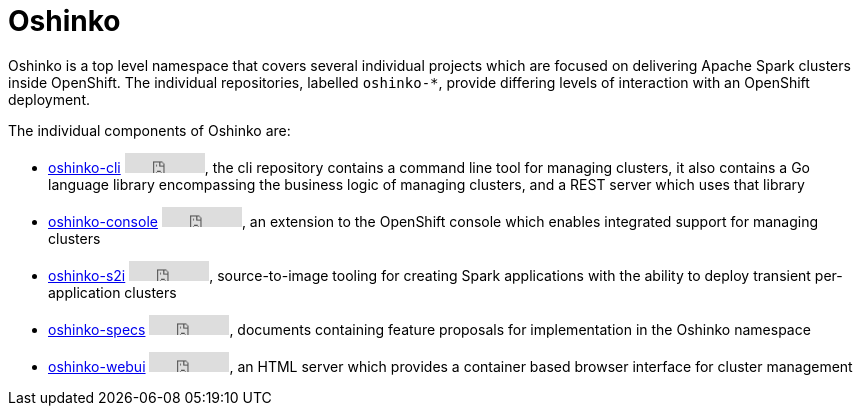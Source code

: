 = Oshinko
:page-labels: Infrastructure
:page-weight: 100

Oshinko is a top level namespace that covers several individual projects
which are focused on delivering Apache Spark clusters inside OpenShift. The
individual repositories, labelled `oshinko-*`, provide differing levels of
interaction with an OpenShift deployment.

The individual components of Oshinko are:

* https://github.com/radanalyticsio/oshinko-cli[oshinko-cli]
+++<iframe src="https://ghbtns.com/github-btn.html?user=radanalyticsio&repo=oshinko-cli&type=star&count=true" frameborder="0" scrolling="0" width="80px" height="20px"></iframe>+++,
  the cli repository contains a command line tool for managing clusters, it
  also contains a Go language library encompassing the business logic of
  managing clusters, and a REST server which uses that library

* https://github.com/radanalyticsio/oshinko-console[oshinko-console]
+++<iframe src="https://ghbtns.com/github-btn.html?user=radanalyticsio&repo=oshinko-console&type=star&count=true" frameborder="0" scrolling="0" width="80px" height="20px"></iframe>+++,
  an extension to the OpenShift console which enables integrated support for
  managing clusters

* https://github.com/radanalyticsio/oshinko-s2i[oshinko-s2i]
+++<iframe src="https://ghbtns.com/github-btn.html?user=radanalyticsio&repo=oshinko-s2i&type=star&count=true" frameborder="0" scrolling="0" width="80px" height="20px"></iframe>+++,
  source-to-image tooling for creating Spark applications with the ability to
  deploy transient per-application clusters

* https://github.com/radanalyticsio/oshinko-specs[oshinko-specs]
+++<iframe src="https://ghbtns.com/github-btn.html?user=radanalyticsio&repo=oshinko-specs&type=star&count=true" frameborder="0" scrolling="0" width="80px" height="20px"></iframe>+++,
  documents containing feature proposals for implementation in the Oshinko
  namespace

* https://github.com/radanalyticsio/oshinko-webui[oshinko-webui]
+++<iframe src="https://ghbtns.com/github-btn.html?user=radanalyticsio&repo=oshinko-webui&type=star&count=true" frameborder="0" scrolling="0" width="80px" height="20px"></iframe>+++,
  an HTML server which provides a container based browser interface for cluster
  management
